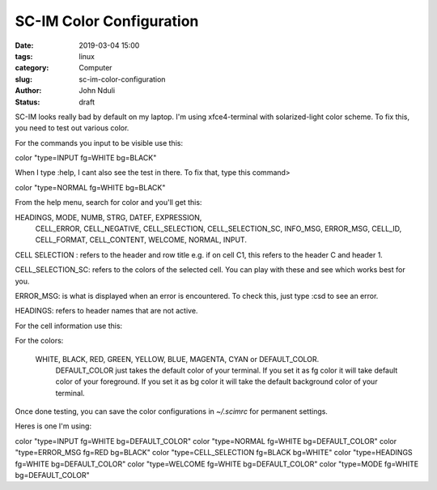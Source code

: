 #########################
SC-IM Color Configuration
#########################

:date: 2019-03-04 15:00
:tags: linux 
:category: Computer
:slug: sc-im-color-configuration
:author: John Nduli
:status: draft


SC-IM looks really bad by default on my laptop. I'm using xfce4-terminal
with solarized-light color scheme. To fix this, you need to test out
various color.

For the commands you input to be visible use this:

color "type=INPUT fg=WHITE bg=BLACK"

When I type :help, I cant also see the test in there. To fix that, type
this command>

color "type=NORMAL fg=WHITE bg=BLACK"

From the help menu, search for color and you'll get this:

HEADINGS, MODE, NUMB, STRG, DATEF, EXPRESSION,
 CELL_ERROR, CELL_NEGATIVE, CELL_SELECTION,
 CELL_SELECTION_SC, INFO_MSG, ERROR_MSG, CELL_ID,
 CELL_FORMAT, CELL_CONTENT, WELCOME, NORMAL, INPUT.

CELL SELECTION : refers to the header and row title e.g. if on cell C1,
this refers to the header C and header 1.

CELL_SELECTION_SC: refers to the colors of the selected cell.
You can play with these and see which works best for you.

ERROR_MSG: is what is displayed when an error is encountered. To check
this, just type :csd to see an error.

HEADINGS: refers to header names that are not active.

For the cell information use this:


For the colors:

 WHITE, BLACK, RED, GREEN, YELLOW, BLUE, MAGENTA, CYAN or DEFAULT_COLOR.
                     DEFAULT_COLOR just takes the default color of your
                     terminal. If you set it as fg color it will take default
                     color of your foreground. If you set it as bg color it
                     will take the default background color of your terminal.


Once done testing, you can save the color configurations in `~/.scimrc`
for permanent settings. 

Heres is one I'm using:


color "type=INPUT fg=WHITE bg=DEFAULT_COLOR"
color "type=NORMAL fg=WHITE bg=DEFAULT_COLOR"
color "type=ERROR_MSG fg=RED bg=BLACK"
color "type=CELL_SELECTION fg=BLACK bg=WHITE"
color "type=HEADINGS fg=WHITE bg=DEFAULT_COLOR"
color "type=WELCOME fg=WHITE bg=DEFAULT_COLOR"
color "type=MODE fg=WHITE bg=DEFAULT_COLOR"


